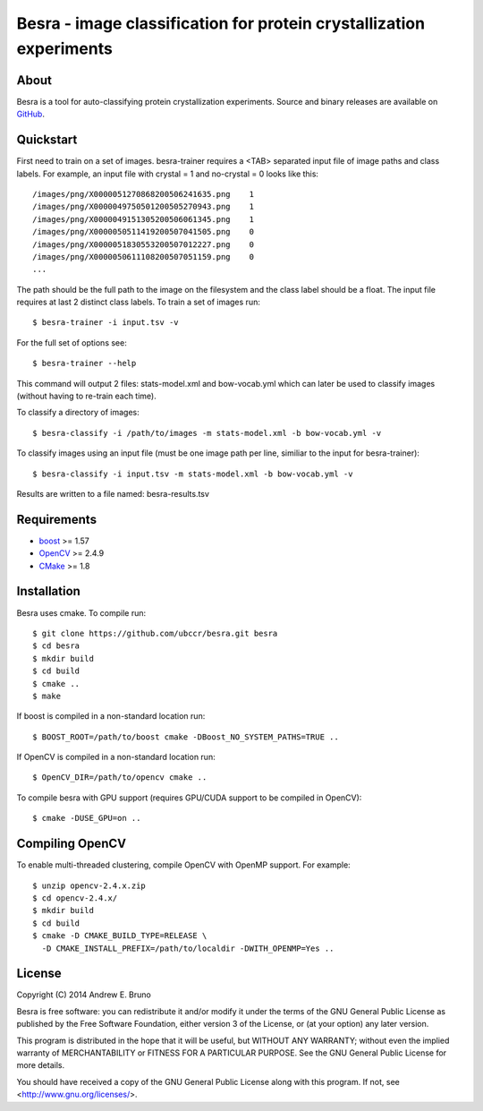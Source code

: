 ===============================================================================
Besra - image classification for protein crystallization experiments
===============================================================================

-------------------------------------------------------------------------------
About
-------------------------------------------------------------------------------

Besra is a tool for auto-classifying protein crystallization experiments. Source
and binary releases are available on `GitHub <https://github.com/ubccr/besra/releases>`_.

-------------------------------------------------------------------------------
Quickstart
-------------------------------------------------------------------------------

First need to train on a set of images. besra-trainer requires a <TAB> separated
input file of image paths and class labels. For example, an input file with
crystal = 1 and no-crystal = 0 looks like this::

  /images/png/X0000051270868200506241635.png    1
  /images/png/X0000049750501200505270943.png    1
  /images/png/X0000049151305200506061345.png    1
  /images/png/X0000050511419200507041505.png    0
  /images/png/X0000051830553200507012227.png    0
  /images/png/X0000050611108200507051159.png    0
  ...

The path should be the full path to the image on the filesystem and the class
label should be a float. The input file requires at last 2 distinct class
labels. To train a set of images run::

  $ besra-trainer -i input.tsv -v

For the full set of options see::

  $ besra-trainer --help

This command will output 2 files: stats-model.xml and bow-vocab.yml which can
later be used to classify images (without having to re-train each time).

To classify a directory of images::

  $ besra-classify -i /path/to/images -m stats-model.xml -b bow-vocab.yml -v

To classify images using an input file (must be one image path per line,
similiar to the input for besra-trainer)::

  $ besra-classify -i input.tsv -m stats-model.xml -b bow-vocab.yml -v

Results are written to a file named: besra-results.tsv

-------------------------------------------------------------------------------
Requirements
-------------------------------------------------------------------------------

- `boost <http://www.boost.org/>`_ >= 1.57
- `OpenCV <http://opencv.org/>`_ >= 2.4.9
- `CMake <http://www.cmake.org/>`_ >= 1.8

-------------------------------------------------------------------------------
Installation
-------------------------------------------------------------------------------

Besra uses cmake. To compile run::

  $ git clone https://github.com/ubccr/besra.git besra
  $ cd besra
  $ mkdir build
  $ cd build
  $ cmake ..
  $ make

If boost is compiled in a non-standard location run::

  $ BOOST_ROOT=/path/to/boost cmake -DBoost_NO_SYSTEM_PATHS=TRUE ..

If OpenCV is compiled in a non-standard location run::

  $ OpenCV_DIR=/path/to/opencv cmake ..

To compile besra with GPU support (requires GPU/CUDA support to be compiled in
OpenCV)::

  $ cmake -DUSE_GPU=on ..

-------------------------------------------------------------------------------
Compiling OpenCV
-------------------------------------------------------------------------------

To enable multi-threaded clustering, compile OpenCV with OpenMP support. For
example::

  $ unzip opencv-2.4.x.zip
  $ cd opencv-2.4.x/
  $ mkdir build
  $ cd build
  $ cmake -D CMAKE_BUILD_TYPE=RELEASE \
    -D CMAKE_INSTALL_PREFIX=/path/to/localdir -DWITH_OPENMP=Yes ..

-------------------------------------------------------------------------------
License
-------------------------------------------------------------------------------

Copyright (C) 2014 Andrew E. Bruno

Besra is free software: you can redistribute it and/or modify it under the
terms of the GNU General Public License as published by the Free Software
Foundation, either version 3 of the License, or (at your option) any later
version.

This program is distributed in the hope that it will be useful, but WITHOUT ANY
WARRANTY; without even the implied warranty of MERCHANTABILITY or FITNESS FOR A
PARTICULAR PURPOSE.  See the GNU General Public License for more details.

You should have received a copy of the GNU General Public License along with
this program.  If not, see <http://www.gnu.org/licenses/>.
